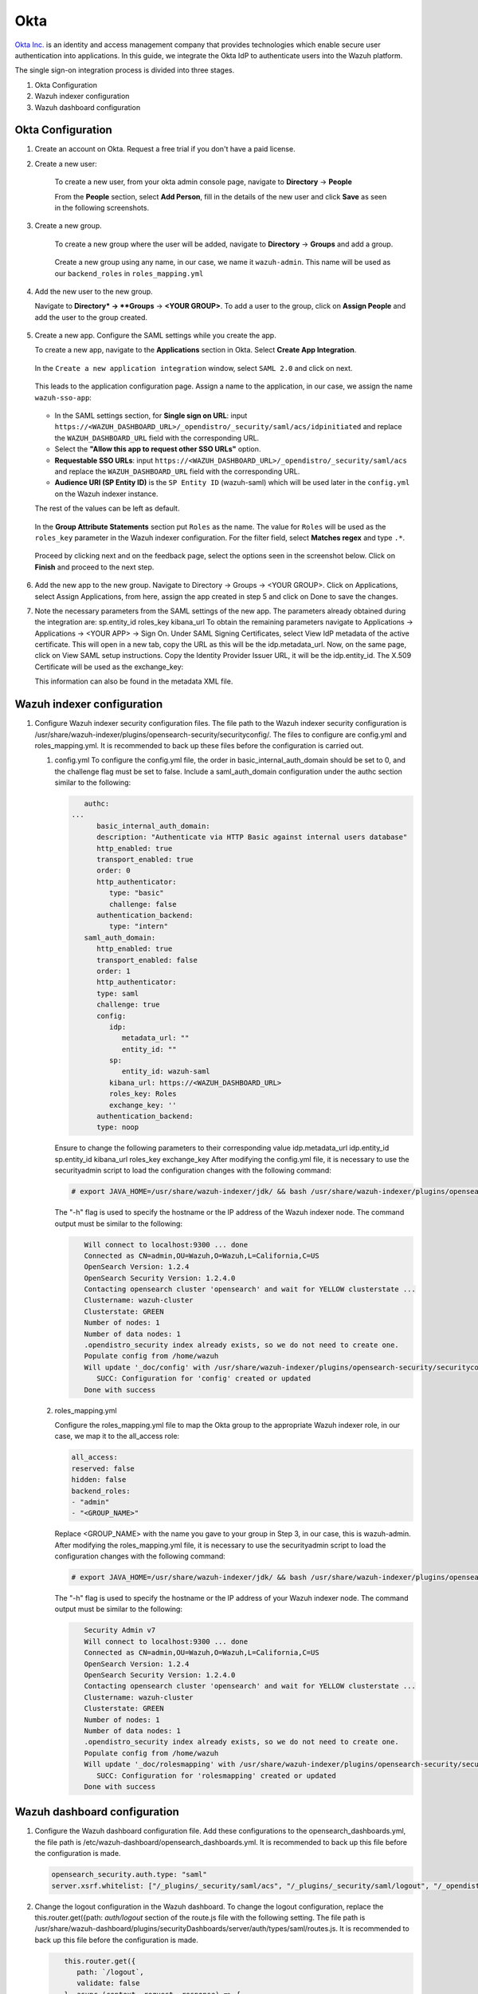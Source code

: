 .. Copyright (C) 2015, Wazuh, Inc.

.. meta::
   :description: This section describes how Wazuh can be integrated with several Identity Providers (IdP) to implement Single Sign-On (SSO). 

.. _okta:

Okta
====

`Okta Inc. <https://www.okta.com/>`_ is an identity and access management company that provides technologies which enable secure user authentication into applications. In this guide, we integrate the Okta IdP to authenticate users into the Wazuh platform.

The single sign-on integration process is divided into three stages.

#. Okta Configuration
#. Wazuh indexer configuration
#. Wazuh dashboard configuration

Okta Configuration
------------------

#. Create an account on Okta. Request a free trial if you don't have a paid license.
#. Create a new user: 

    To create a new user, from your okta admin console page, navigate to **Directory** → **People**   

    .. thumbnail:: /images/manual/okta/01-navigate-to-directory-people.png
        :title: Navigate to Directory - People
        :align: center
        :width: 100%
     
    From the **People** section, select **Add Person**, fill in the details of the new user and click **Save** as seen in the following screenshots.

    .. thumbnail:: /images/manual/okta/02-select-add-person.png
        :title: Select add person
        :align: center
        :width: 100%
     
  
    .. thumbnail:: /images/manual/okta/03-click-save.png
        :title: Click save
        :align: center
        :width: 100%
         
#. Create a new group.
    
    To create a new group where the user will be added, navigate to **Directory** → **Groups** and add a group.
   
     .. thumbnail:: /images/manual/okta/04-navigate-to-directory-groups.png
        :title: Navigate to directory groups
        :align: center
        :width: 100%    
 
    Create a new group using any name, in our case, we name it ``wazuh-admin``. This name will be used as our ``backend_roles`` in ``roles_mapping.yml``

#. Add the new user to the new group.
   
   Navigate to **Directory* → **Groups** → **<YOUR GROUP>**. To add a user to the group, click on **Assign People** and add the user to the group created.


     .. thumbnail:: /images/manual/okta/05-navigate-to-directory-groups.png
        :title: Navigate to Directory - Groups - <YOUR GROUP>
        :align: center
        :width: 100%   

#. Create a new app. Configure the SAML settings while you create the app.
   
   To create a new app, navigate to the **Applications** section in Okta. Select **Create App Integration**.

     .. thumbnail:: /images/manual/okta/06-navigate-to-applications-section.png
        :title: Navigate to the Applications section in Okta
        :align: center
        :width: 100%   

   In the ``Create a new application integration`` window, select ``SAML 2.0`` and click on next.

     .. thumbnail:: /images/manual/okta/07-create-new-application.png
        :title: Create a new application integration
        :align: center
        :width: 100%   

   This leads to the application configuration page. Assign a name to the application, in our case, we assign the name ``wazuh-sso-app``:

     .. thumbnail:: /images/manual/okta/08-assign-name.png
        :title: Assign a name to the application
        :align: center
        :width: 100%   

   - In the SAML settings section, for **Single sign on URL**: input ``https://<WAZUH_DASHBOARD_URL>/_opendistro/_security/saml/acs/idpinitiated`` and replace the ``WAZUH_DASHBOARD_URL`` field with the corresponding URL. 
   - Select the **"Allow this app to request other SSO URLs"** option.
   - **Requestable SSO URLs**: input ``https://<WAZUH_DASHBOARD_URL>/_opendistro/_security/saml/acs`` and replace the ``WAZUH_DASHBOARD_URL`` field with the corresponding URL.
   - **Audience URI (SP Entity ID)** is the ``SP Entity ID`` (wazuh-saml) which will be used later in the ``config.yml`` on the Wazuh indexer instance.
   
   The rest of the values can be left as default.

     .. thumbnail:: /images/manual/okta/09-saml-settings-section.png
        :title: SAML settings section
        :align: center
        :width: 100%   

   In the **Group Attribute Statements** section put ``Roles`` as the name. The value for ``Roles`` will be used as the ``roles_key`` parameter in the Wazuh indexer configuration. For  the filter field, select **Matches regex** and type ``.*``. 

     .. thumbnail:: /images/manual/okta/10-group-attribute-statements-section.png
        :title: Group Attribute Statements section
        :align: center
        :width: 100%   

   Proceed by clicking next and on the feedback page, select the options seen in the screenshot below. Click on **Finish** and proceed to the next step.

     .. thumbnail:: /images/manual/okta/11-click-on-finish.png
        :title: Click on Finish and proceed to the next step
        :align: center
        :width: 100%   

#. Add the new app to the new group.
   Navigate to Directory → Groups → <YOUR GROUP>. Click on Applications, select Assign Applications, from here, assign the app created in step 5 and click on Done to save the changes.

#. Note the necessary parameters from the SAML settings of the new app.
   The parameters already obtained during the integration are:
   sp.entity_id
   roles_key
   kibana_url
   To obtain the remaining parameters navigate to Applications → Applications → <YOUR APP> → Sign On. 
   Under SAML Signing Certificates, select View IdP metadata of the active certificate. This will open in a new tab, copy the URL as this will be the idp.metadata_url.
   Now, on the same page, click on  View SAML setup instructions. Copy the Identity Provider Issuer URL, it will be the idp.entity_id.
   The X.509 Certificate will be used as the exchange_key:

   This information can also be found in the metadata XML file.


Wazuh indexer configuration
---------------------------

#. Configure Wazuh indexer security configuration files.
   The file path to the Wazuh indexer security configuration is /usr/share/wazuh-indexer/plugins/opensearch-security/securityconfig/. The files to configure are config.yml and roles_mapping.yml. It is recommended to back up these files before the configuration is carried out.

   #. config.yml
      To configure the config.yml file, the order in basic_internal_auth_domain should be set to 0, and the challenge flag must be set to false. Include a saml_auth_domain configuration under the authc section similar to the following:

      .. code-block:: console
               
            authc:
         ...
               basic_internal_auth_domain:
               description: "Authenticate via HTTP Basic against internal users database"
               http_enabled: true
               transport_enabled: true
               order: 0
               http_authenticator:
                  type: "basic"
                  challenge: false
               authentication_backend:
                  type: "intern"
            saml_auth_domain:
               http_enabled: true
               transport_enabled: false
               order: 1
               http_authenticator:
               type: saml
               challenge: true
               config:
                  idp:
                     metadata_url: ""
                     entity_id: ""
                  sp:
                     entity_id: wazuh-saml
                  kibana_url: https://<WAZUH_DASHBOARD_URL>
                  roles_key: Roles
                  exchange_key: ''
               authentication_backend:
               type: noop

      Ensure to change the following parameters to their corresponding value 
      idp.metadata_url  
      idp.entity_id
      sp.entity_id
      kibana_url
      roles_key
      exchange_key
      After modifying the config.yml file, it is necessary to use the securityadmin script to load the configuration changes with the following command:

      .. code-block:: console
      
         # export JAVA_HOME=/usr/share/wazuh-indexer/jdk/ && bash /usr/share/wazuh-indexer/plugins/opensearch-security/tools/securityadmin.sh -f /usr/share/wazuh-indexer/plugins/opensearch-security/securityconfig/config.yml -icl -key /etc/wazuh-indexer/certs/admin-key.pem -cert /etc/wazuh-indexer/certs/admin.pem -cacert /etc/wazuh-indexer/certs/root-ca.pem -h localhost -nhnv

      The "-h" flag is used to specify the hostname or the IP address of the Wazuh indexer node.
      The command output must be similar to the following:

      .. code-block:: console
         :class: output

            Will connect to localhost:9300 ... done
            Connected as CN=admin,OU=Wazuh,O=Wazuh,L=California,C=US
            OpenSearch Version: 1.2.4
            OpenSearch Security Version: 1.2.4.0
            Contacting opensearch cluster 'opensearch' and wait for YELLOW clusterstate ...
            Clustername: wazuh-cluster
            Clusterstate: GREEN
            Number of nodes: 1
            Number of data nodes: 1
            .opendistro_security index already exists, so we do not need to create one.
            Populate config from /home/wazuh
            Will update '_doc/config' with /usr/share/wazuh-indexer/plugins/opensearch-security/securityconfig/config.yml 
               SUCC: Configuration for 'config' created or updated
            Done with success

   #. roles_mapping.yml
   
      Configure the roles_mapping.yml file to map the Okta group to the appropriate Wazuh indexer role, in our case, we map it to the  all_access role:

      .. code-block:: console

         all_access:
         reserved: false
         hidden: false
         backend_roles:
         - "admin"
         - "<GROUP_NAME>"

      Replace <GROUP_NAME> with the name you gave to your group in Step 3, in our case, this is wazuh-admin. 
      After modifying the roles_mapping.yml file, it is necessary to use the securityadmin script to load the configuration changes with the following command:


      .. code-block:: console

         # export JAVA_HOME=/usr/share/wazuh-indexer/jdk/ && bash /usr/share/wazuh-indexer/plugins/opensearch-security/tools/securityadmin.sh -f /usr/share/wazuh-indexer/plugins/opensearch-security/securityconfig/roles_mapping.yml -icl -key /etc/wazuh-indexer/certs/admin-key.pem -cert /etc/wazuh-indexer/certs/admin.pem -cacert /etc/wazuh-indexer/certs/root-ca.pem -h localhost -nhnv

      The "-h" flag is used to specify the hostname or the IP address of your Wazuh indexer node.
      The command output must be similar to the following:

      .. code-block:: console
         :class: output

            Security Admin v7
            Will connect to localhost:9300 ... done
            Connected as CN=admin,OU=Wazuh,O=Wazuh,L=California,C=US
            OpenSearch Version: 1.2.4
            OpenSearch Security Version: 1.2.4.0
            Contacting opensearch cluster 'opensearch' and wait for YELLOW clusterstate ...
            Clustername: wazuh-cluster
            Clusterstate: GREEN
            Number of nodes: 1
            Number of data nodes: 1
            .opendistro_security index already exists, so we do not need to create one.
            Populate config from /home/wazuh
            Will update '_doc/rolesmapping' with /usr/share/wazuh-indexer/plugins/opensearch-security/securityconfig/roles_mapping.yml 
               SUCC: Configuration for 'rolesmapping' created or updated
            Done with success

Wazuh dashboard configuration
-----------------------------

#. Configure the Wazuh dashboard configuration file.
   Add these configurations to the opensearch_dashboards.yml, the file path is /etc/wazuh-dashboard/opensearch_dashboards.yml. It is recommended to back up this file before the configuration is made.

   .. code-block:: console

      opensearch_security.auth.type: "saml"
      server.xsrf.whitelist: ["/_plugins/_security/saml/acs", "/_plugins/_security/saml/logout", "/_opendistro/_security/saml/acs", "/_opendistro/_security/saml/logout", "/_opendistro/_security/saml/acs/idpinitiated"]

#. Change the logout configuration in the Wazuh dashboard. 
   To change the logout configuration, replace the this.router.get({path: `auth/logout` section of the   route.js file with the following setting. The file path is /usr/share/wazuh-dashboard/plugins/securityDashboards/server/auth/types/saml/routes.js. It is recommended to back up this file before the configuration is made.

   .. code-block:: console

         this.router.get({
            path: `/logout`,
            validate: false
         }, async (context, request, response) => {
            try {
            const authInfo = await this.securityClient.authinfo(request);
            this.sessionStorageFactory.asScoped(request).clear(); // TODO: need a default logout page
            const redirectUrl = `${this.coreSetup.http.basePath.serverBasePath}/app/wazuh`
            return response.redirected({
               headers: {
                  location: redirectUrl
               }
            });
            } catch (error) {
            context.security_plugin.logger.error(`SAML logout failed: ${error}`);
            return response.badRequest();
            }
         });
         this.router.get({
            path: `/auth/logout`,
            validate: false
         }, async (context, request, response) => {
            try {
            const authInfo = await this.securityClient.authinfo(request);
            this.sessionStorageFactory.asScoped(request).clear(); // TODO: need a default logout page
            const redirectUrl = `${this.coreSetup.http.basePath.serverBasePath}/app/wazuh`
            return response.redirected({
               headers: {
                  location: redirectUrl
               }
            });
            } catch (error) {
            context.security_plugin.logger.error(`SAML logout failed: ${error}`);
            return response.badRequest();
            }
         });
      }
      }

#. Restart the Wazuh dashboard service using this command:

   .. code-block:: console

      systemctl restart wazuh-dashboard

#. Test the configuration.
   To test the Okta SSO configuration, go to your Wazuh dashboard URL and log in with your Okta account.


